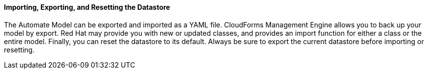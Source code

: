 ==== Importing, Exporting, and Resetting the Datastore

The Automate Model can be exported and imported as a YAML file.
CloudForms Management Engine allows you to back up your model by export.
Red Hat may provide you with new or updated classes, and provides an
import function for either a class or the entire model. Finally, you can
reset the datastore to its default. Always be sure to export the current
datastore before importing or resetting.
